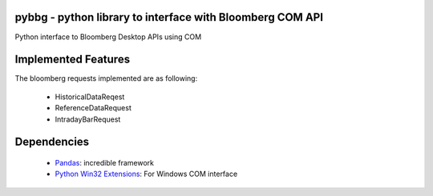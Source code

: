 pybbg - python library to interface with Bloomberg COM API
=====

Python interface to Bloomberg Desktop APIs using COM

Implemented Features
====================

The bloomberg requests implemented are as following:

    - HistoricalDataReqest
    - ReferenceDataRequest
    - IntradayBarRequest

Dependencies
============

    * `Pandas <https://github.com/wesm/pandas>`__: incredible framework
    * `Python Win32 Extensions <http://starship.python.net/~skippy/win32/Downloads.html>`__: For Windows COM interface

